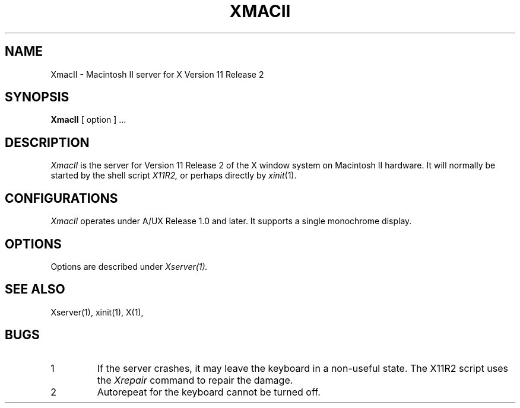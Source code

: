 .\" $Header: Xsun.man,v 1.5 88/02/27 20:03:06 rws Exp $
.TH XMACII 1 "1 March 1988" "X Version 11 Release 2"
.SH NAME
XmacII \- Macintosh II server for X Version 11 Release 2
.SH SYNOPSIS
.B XmacII
[ option ] ...
.SH DESCRIPTION
.I XmacII
is the server for Version 11 Release 2 of the X window system on Macintosh II hardware.
It will normally be started by the shell script
.IR X11R2,
or perhaps directly by
.IR xinit (1).
.fi
.SH
CONFIGURATIONS
.PP
.I XmacII
operates under A/UX Release 1.0 and later.
It supports a single monochrome display.
.SH OPTIONS
.PP
Options are described under
.I Xserver(1).
.SH "SEE ALSO"
.PP
Xserver(1), xinit(1), X(1),
.SH BUGS
.TP
1
If the server crashes,  it may leave the keyboard in a non-useful state.
The X11R2 script uses the
.I Xrepair
command to repair the damage.
.TP
2
Autorepeat for the keyboard cannot be turned off.
